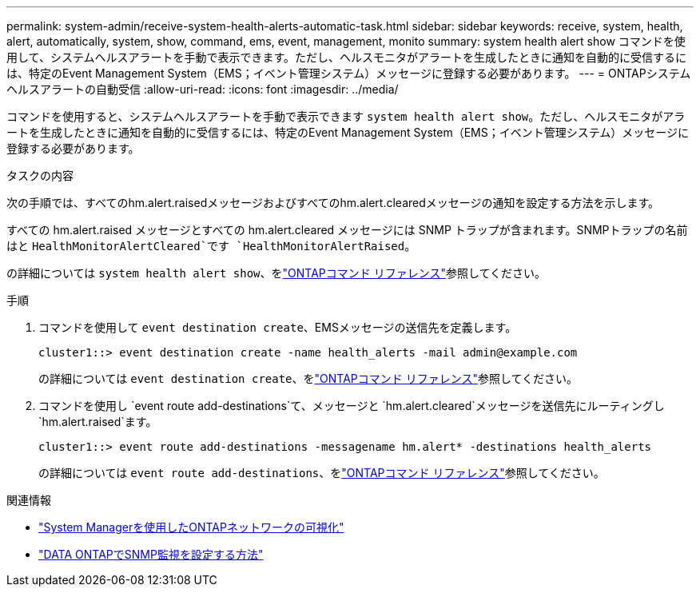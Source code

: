 ---
permalink: system-admin/receive-system-health-alerts-automatic-task.html 
sidebar: sidebar 
keywords: receive, system, health, alert, automatically, system, show, command, ems, event, management, monito 
summary: system health alert show コマンドを使用して、システムヘルスアラートを手動で表示できます。ただし、ヘルスモニタがアラートを生成したときに通知を自動的に受信するには、特定のEvent Management System（EMS；イベント管理システム）メッセージに登録する必要があります。 
---
= ONTAPシステムヘルスアラートの自動受信
:allow-uri-read: 
:icons: font
:imagesdir: ../media/


[role="lead"]
コマンドを使用すると、システムヘルスアラートを手動で表示できます `system health alert show`。ただし、ヘルスモニタがアラートを生成したときに通知を自動的に受信するには、特定のEvent Management System（EMS；イベント管理システム）メッセージに登録する必要があります。

.タスクの内容
次の手順では、すべてのhm.alert.raisedメッセージおよびすべてのhm.alert.clearedメッセージの通知を設定する方法を示します。

すべての hm.alert.raised メッセージとすべての hm.alert.cleared メッセージには SNMP トラップが含まれます。SNMPトラップの名前はと `HealthMonitorAlertCleared`です `HealthMonitorAlertRaised`。

の詳細については `system health alert show`、をlink:https://docs.netapp.com/us-en/ontap-cli/system-health-alert-show.html["ONTAPコマンド リファレンス"^]参照してください。

.手順
. コマンドを使用して `event destination create`、EMSメッセージの送信先を定義します。
+
[listing]
----
cluster1::> event destination create -name health_alerts -mail admin@example.com
----
+
の詳細については `event destination create`、をlink:https://docs.netapp.com/us-en/ontap-cli/search.html?q=event+destination+create["ONTAPコマンド リファレンス"^]参照してください。

. コマンドを使用し `event route add-destinations`て、メッセージと `hm.alert.cleared`メッセージを送信先にルーティングし `hm.alert.raised`ます。
+
[listing]
----
cluster1::> event route add-destinations -messagename hm.alert* -destinations health_alerts
----
+
の詳細については `event route add-destinations`、をlink:https://docs.netapp.com/us-en/ontap-cli/search.html?q=event+route+add-destinations["ONTAPコマンド リファレンス"^]参照してください。



.関連情報
* link:../networking/networking_reference.html["System Managerを使用したONTAPネットワークの可視化"^]
* link:https://kb.netapp.com/on-prem/ontap/Ontap_OS/OS-KBs/How_to_configure_SNMP_monitoring_on_DATA_ONTAP["DATA ONTAPでSNMP監視を設定する方法"^]

